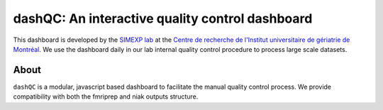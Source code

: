 dashQC: An interactive quality control dashboard
================================================

This dashboard is developed by the `SIMEXP lab <https://simexp.github.io/lab-website/>`_ at the `Centre de recherche de l'Institut universitaire de gériatrie de Montréal <http://www.criugm.qc.ca/>`_. We use the dashboard daily in our lab internal quality control procedure to process large scale datasets.

About
-----

``dashQC`` is a modular, javascript based dashboard to facilitate the manual quality control process. We provide compatibility with both the fmriprep and niak outputs structure.
